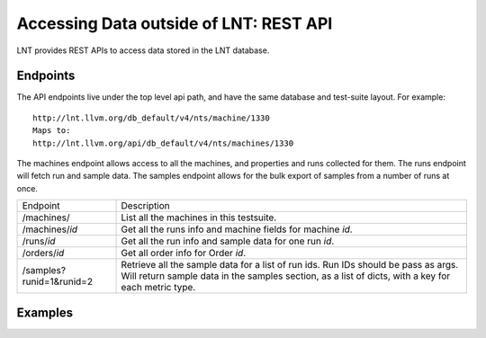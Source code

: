 .. _api:

Accessing Data outside of LNT: REST API
=======================================

LNT provides REST APIs to access data stored in the LNT database.


Endpoints
---------

The API endpoints live under the top level api path, and have the same database and test-suite layout. For example::

    http://lnt.llvm.org/db_default/v4/nts/machine/1330
    Maps to:
    http://lnt.llvm.org/api/db_default/v4/nts/machines/1330

The machines endpoint allows access to all the machines, and properties and runs collected for them. The runs endpoint
will fetch run and sample data. The samples endpoint allows for the bulk export of samples from a number of runs at
once.

+---------------------------+------------------------------------------------------------------------------------------+
| Endpoint                  | Description                                                                              |
+---------------------------+------------------------------------------------------------------------------------------+
| /machines/                | List all the machines in this testsuite.                                                 |
+---------------------------+------------------------------------------------------------------------------------------+
| /machines/`id`            | Get all the runs info and machine fields for machine `id`.                               |
+---------------------------+------------------------------------------------------------------------------------------+
| /runs/`id`                | Get all the run info and sample data for one run `id`.                                   |
+---------------------------+------------------------------------------------------------------------------------------+
| /orders/`id`              | Get all order info for Order `id`.                                                       |
+---------------------------+------------------------------------------------------------------------------------------+
| /samples?runid=1&runid=2  | Retrieve all the sample data for a list of run ids.  Run IDs should be pass as args.     |
|                           | Will return sample data in the samples section, as a list of dicts, with a key for       |
|                           | each metric type.                                                                        |
+---------------------------+------------------------------------------------------------------------------------------+

Examples
--------

